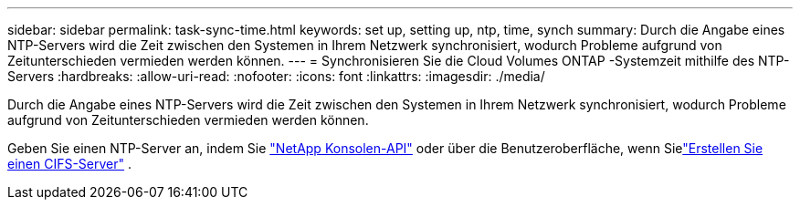 ---
sidebar: sidebar 
permalink: task-sync-time.html 
keywords: set up, setting up, ntp, time, synch 
summary: Durch die Angabe eines NTP-Servers wird die Zeit zwischen den Systemen in Ihrem Netzwerk synchronisiert, wodurch Probleme aufgrund von Zeitunterschieden vermieden werden können. 
---
= Synchronisieren Sie die Cloud Volumes ONTAP -Systemzeit mithilfe des NTP-Servers
:hardbreaks:
:allow-uri-read: 
:nofooter: 
:icons: font
:linkattrs: 
:imagesdir: ./media/


[role="lead"]
Durch die Angabe eines NTP-Servers wird die Zeit zwischen den Systemen in Ihrem Netzwerk synchronisiert, wodurch Probleme aufgrund von Zeitunterschieden vermieden werden können.

Geben Sie einen NTP-Server an, indem Sie https://docs.netapp.com/us-en/bluexp-automation/cm/api_ref_resources.html["NetApp Konsolen-API"^] oder über die Benutzeroberfläche, wenn Sielink:task-create-volumes.html#create-a-volume["Erstellen Sie einen CIFS-Server"] .
